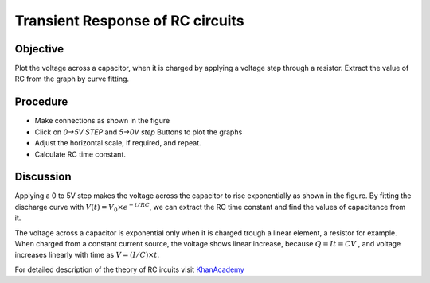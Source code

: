 Transient Response of RC circuits
=================================

Objective
---------

Plot the voltage across a capacitor, when it is charged by applying a
voltage step through a resistor. Extract the value of RC from the graph by curve fitting.

Procedure
---------

.. image:: schematics/RCtransient.svg
	   :width: 300px

-  Make connections as shown in the figure
-  Click on *0->5V STEP* and *5->0V step* Buttons to plot the graphs
-  Adjust the horizontal scale, if required, and repeat.
-  Calculate RC time constant.

.. image:: pics/RCtransient-screen.png
	   :width: 500px

Discussion
----------

Applying a 0 to 5V step makes the voltage across the capacitor to rise
exponentially as shown in the figure. By fitting the discharge curve
with :math:`V(t) = V_0 \times e^{− t/RC}`, we can extract the RC time
constant and find the values of capacitance from it.

The voltage across a capacitor is exponential only when it is charged
trough a linear element, a resistor for example. When charged from a
constant current source, the voltage shows linear increase, because
:math:`Q = It = CV` , and voltage increases linearly with time as
:math:`V = (I/C) \times t`.

For detailed description of the theory of RC ircuits visit KhanAcademy_

.. _KhanAcademy: https://www.khanacademy.org/science/electrical-engineering/ee-circuit-analysis-topic/ee-natural-and-forced-response/a/ee-rc-step-response
